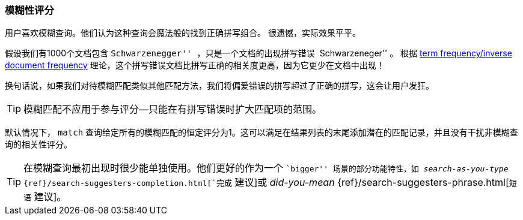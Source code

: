 [[fuzzy-scoring]]
=== 模糊性评分


用户喜欢模糊查询。他们认为这种查询会魔法般的找到正确拼写组合。
((("fuzzy queries", "scoring fuzziness")))((("typoes and misspellings", "scoring fuzziness")))((("relevance scores", "fuzziness and")))
很遗憾，实际效果平平。


假设我们有1000个文档包含 ``Schwarzenegger'' ，只是一个文档的出现拼写错误 ``Schwarzeneger'' 。
根据 <<tfidf,term frequency/inverse document frequency>> 理论，这个拼写错误文档比拼写正确的相关度更高，因为它更少在文档中出现！


换句话说，如果我们对待模糊匹配((("match query", "fuzzy match query")))类似其他匹配方法，我们将偏爱错误的拼写超过了正确的拼写，这会让用户发狂。


TIP: 模糊匹配不应用于参与评分--只能在有拼写错误时扩大匹配项的范围。


默认情况下， `match` 查询给定所有的模糊匹配的恒定评分为1。这可以满足在结果列表的末尾添加潜在的匹配记录，并且没有干扰非模糊查询的相关性评分。


[TIP]
==================================================

在模糊查询最初出现时很少能单独使用。他们更好的作为一个 ``bigger'' 场景的部分功能特性，如 _search-as-you-type_
{ref}/search-suggesters-completion.html[`完成` 建议]或
_did-you-mean_ {ref}/search-suggesters-phrase.html[`短语` 建议]。
==================================================
